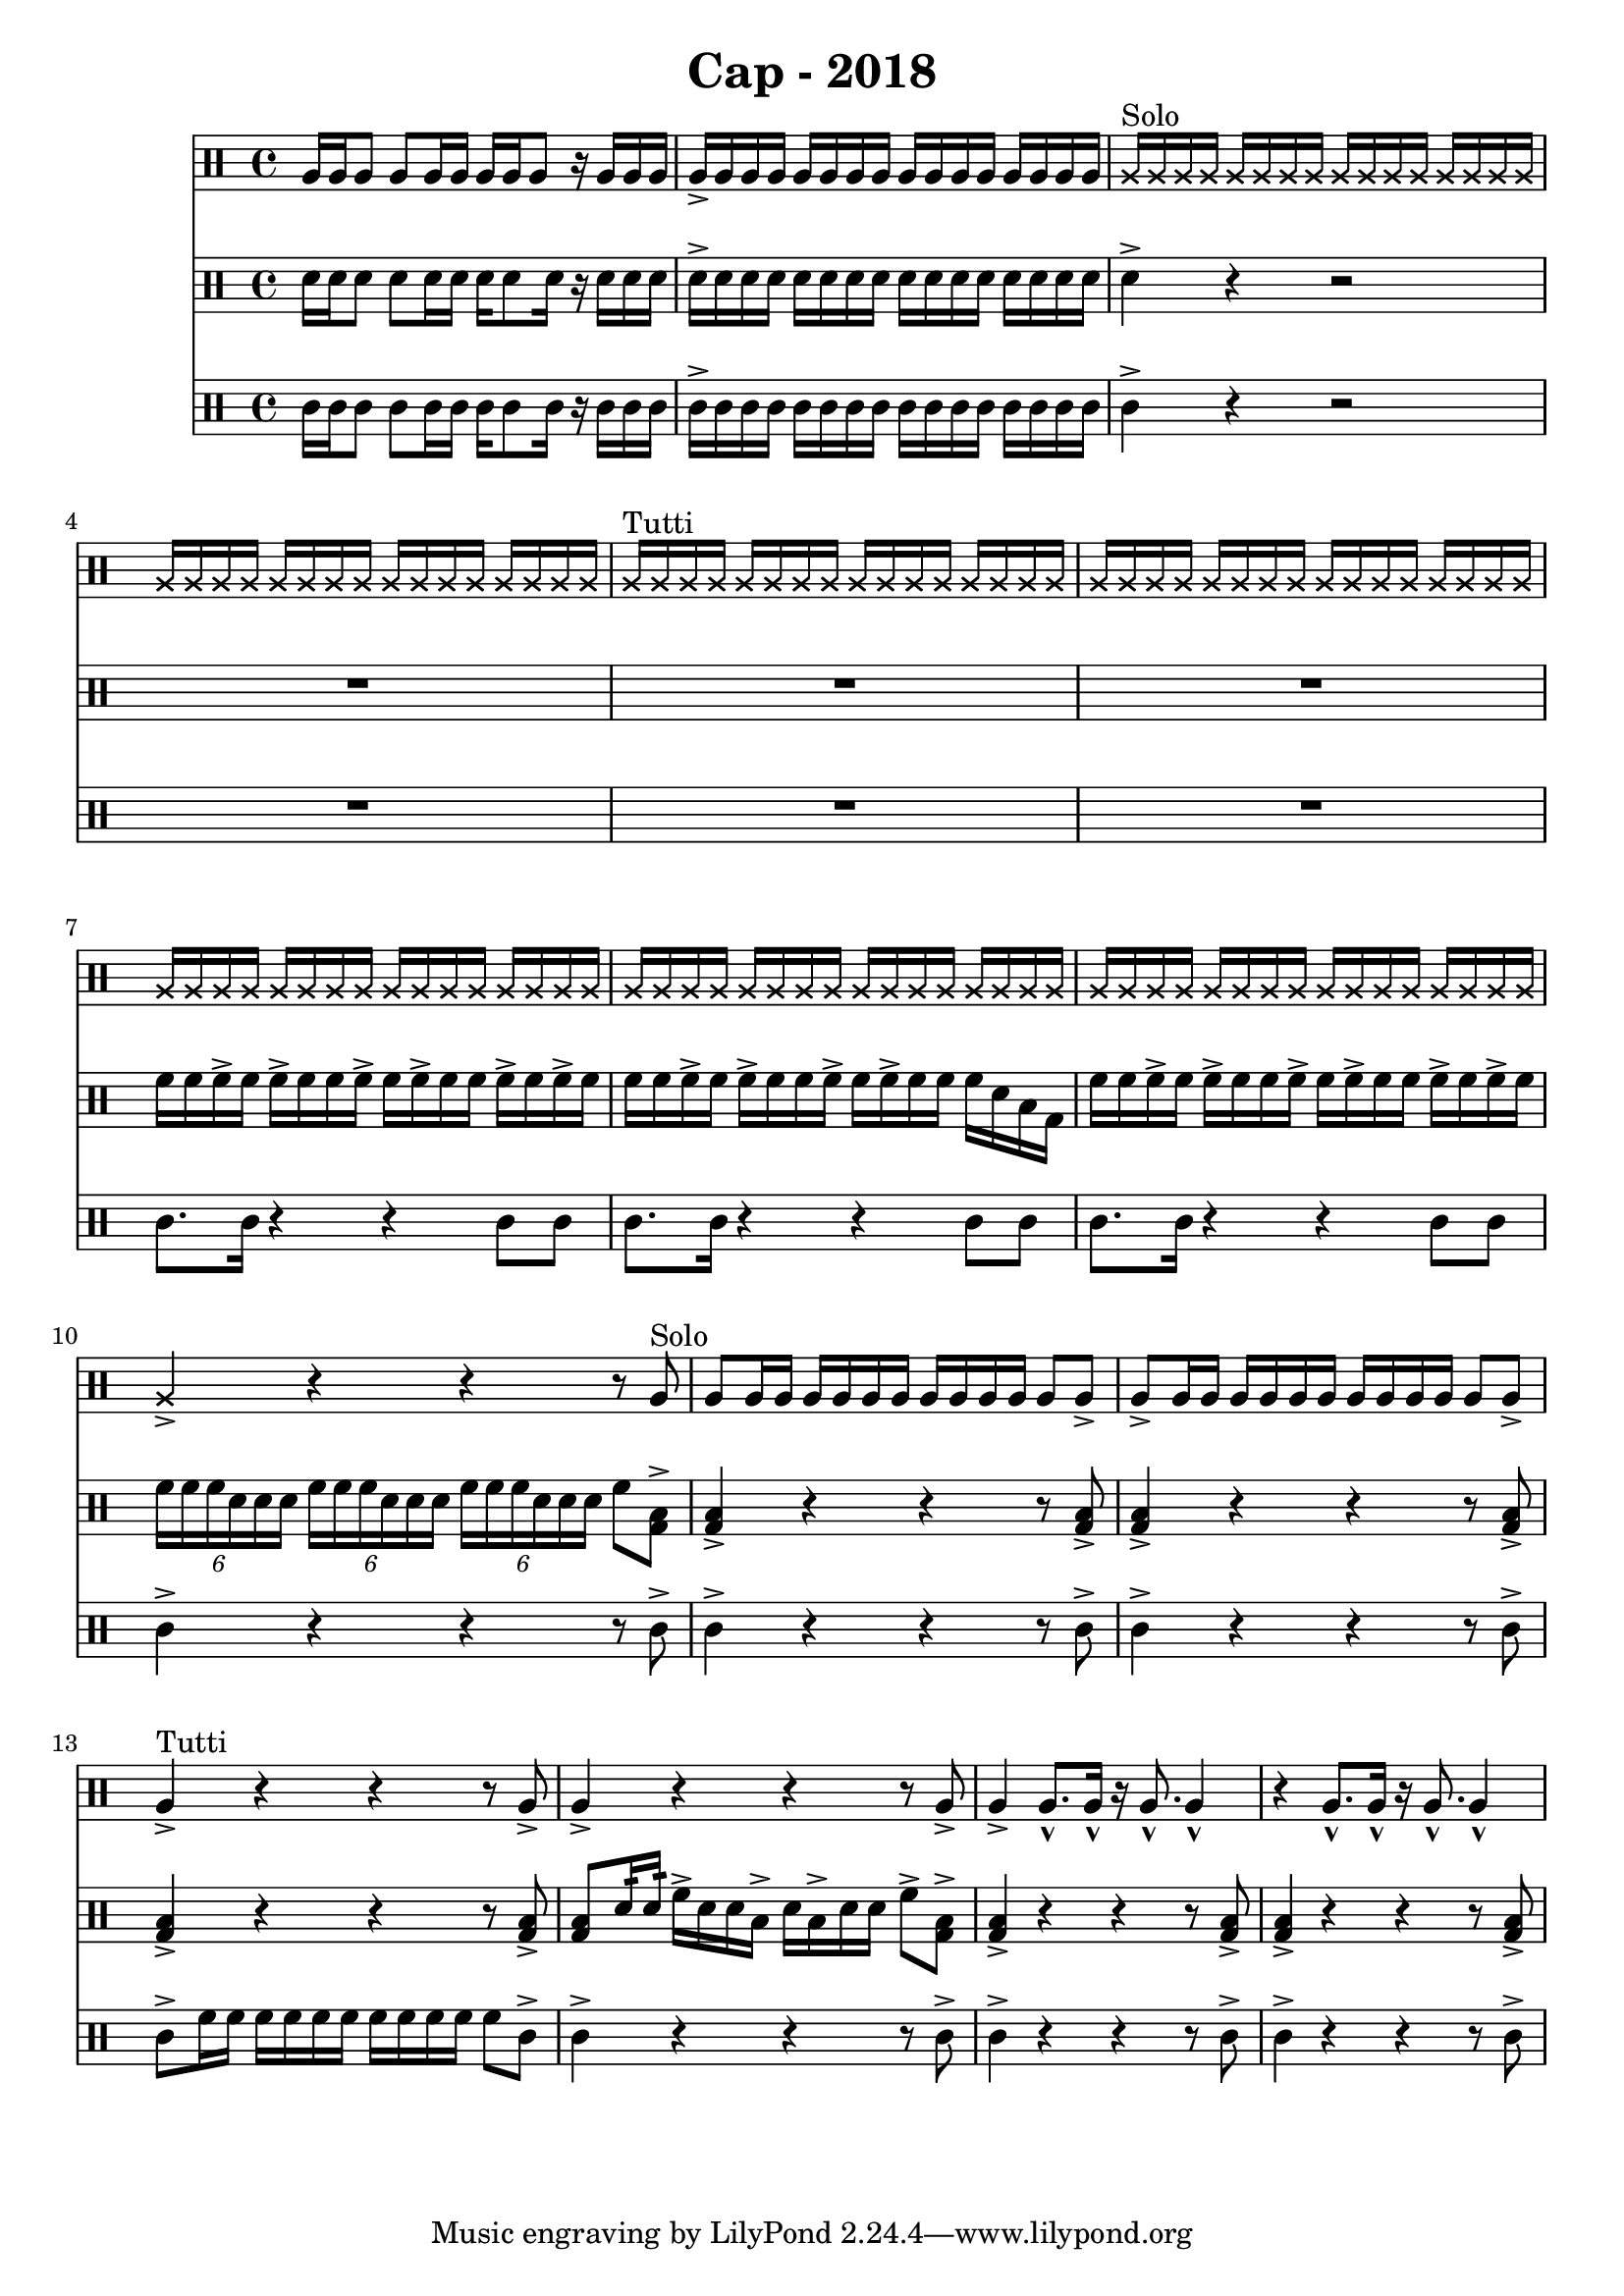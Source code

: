 \header {
  title = "Cap - 2018"
}

\score {
  <<
    \new Staff {
      \clef percussion \time 4/4 
      %p1 
      a16 a a8 a a16 a a a a8 r16 a a a | a-> a a a a a a a a a a a a a a a | 
      \override NoteHead.style = #'cross
      a16^"Solo" a a a a a a a a a a a a a a a | a a a a a a a a a a a a a a a a |
      a^"Tutti" a a a a a a a a a a a a a a a | \repeat unfold 3 {a a a a a a a a a a a a a a a a }
      %p2 
      a16 a a a a a a a a a a a a a a a | a4-> r r r8 \revert NoteHead.style a8^"Solo" | 
      a8 a16 a a a a a a a a a a8 a-> | a-> a16 a a a a a a a a a a8 a-> | 
      a4->^"Tutti" r4 r4 r8 a8-> | a4-> r4 r4 r8 a8-> | 
      a4-> a8.-^ a16-^ r16 a8.-^ a4-^ | r4 a8.-^ a16-^ r16 a8.-^ a4-^ | 
      %p3 



    }
    \new Staff {
      \clef percussion \time 4/4 
      %p1 
      \relative c' {
        d16 d d8 d d16 d d16 d8 d16 r d d d | d-> d d d d d d d d d d d d d d d | 
        d4-> r r2 | R1 | 
        R1 | R1 | 
        f16 f f-> f f-> f f f-> f f-> f f f-> f f-> f | f f f-> f f-> f f f-> f f-> f f f d b g | 
        %p2 
        f'16 f f-> f f-> f f f-> f f-> f f f-> f f-> f | \tuplet 6/4 4 {f16 f f d d d f f f d d d f f f d d d} f8 <g, b>8-> |
        <g b>4-> r4 r r8 <g b>-> | <g b>4-> r4 r r8 <g b>-> | 
        <g b>4-> r4 r r8 <g b>-> | <g b>8 d'16:32 d:32  f16-> d d b-> d b-> d d f8-> <g, b>-> | 
        <g b>4-> r4 r r8 <g b>-> | <g b>4-> r4 r r8 <g b>-> | 
        %p3 
      }
    }
    \new Staff {
      \clef percussion \time 4/4 
      %p1 
      \relative c' {
        %p1 
        c16 c c8 c c16 c c c8 c16 r16 c c c | c16-> c c c c c c c c c c c c c c c | 
        c4-> r r2 | R1 |
        R1 | R1 | 
        c8. c16 r4 r4 c8 c | c8. c16 r4 r4 c8 c | 
        %p2 
        c8. c16 r4 r4 c8 c | c4-> r4 r4 r8 c-> | 
        c4-> r4 r4 r8 c-> | c4-> r4 r4 r8 c-> | 
        c8-> f16 f f f f f f f f f f8 c-> | c4-> r r r8 c-> | 
        c4-> r r r8 c-> | c4-> r r r8 c-> | 

      }
    }
  >>

  \layout {}
  \midi {}
}
